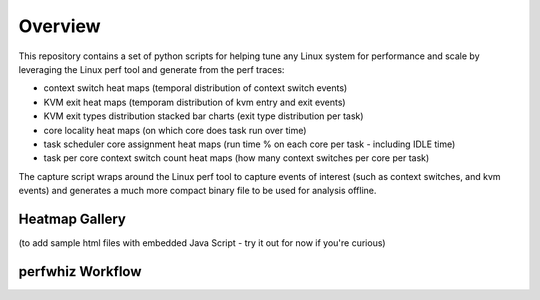 ========
Overview
========

This repository contains a set of python scripts for helping tune any Linux
system for performance and scale by leveraging the Linux perf tool and 
generate from the perf traces:

- context switch heat maps (temporal distribution of context switch events)
- KVM exit heat maps (temporam distribution of kvm entry and exit events)
- KVM exit types distribution stacked bar charts (exit type distribution per task)
- core locality heat maps (on which core does task run over time)
- task scheduler core assignment heat maps (run time % on each core per task - including IDLE time)
- task per core context switch count heat maps (how many context switches per core per task)

The capture script wraps around the Linux perf tool to capture events of
interest (such as context switches, and kvm events) and generates a much more
compact binary file to be used for analysis offline.

Heatmap Gallery
---------------

(to add sample html files with embedded Java Script - try it out for now if you're curious)

perfwhiz Workflow
------------------

.. image:: images/perfwhiz.png

